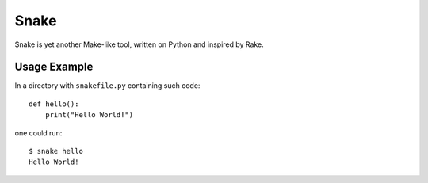 =====
Snake
=====

Snake is yet another Make-like tool, written on Python and inspired by Rake.


Usage Example
=============

In a directory with ``snakefile.py`` containing such code::

    def hello():
        print("Hello World!")

one could run::

    $ snake hello
    Hello World!
